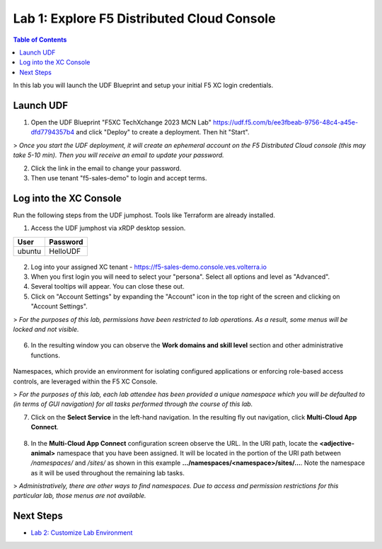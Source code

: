 Lab 1: Explore F5 Distributed Cloud Console
===========================================

.. contents:: Table of Contents

In this lab you will launch the UDF Blueprint and setup your initial F5 XC login credentials.

Launch UDF
##########

1. Open the UDF Blueprint "F5XC TechXchange 2023 MCN Lab" https://udf.f5.com/b/ee3fbeab-9756-48c4-a45e-dfd7794357b4 and click "Deploy" to create a deployment. Then hit "Start".

> *Once you start the UDF deployment, it will create an ephemeral account on the F5 Distributed Cloud console (this may take 5-10 min). Then you will receive an email to update your password.*

2. Click the link in the email to change your password.

3. Then use tenant "f5-sales-demo" to login and accept terms.

Log into the XC Console
#######################

Run the following steps from the UDF jumphost. Tools like Terraform are already installed.

1. Access the UDF jumphost via xRDP desktop session.

======  ========
User    Password
======  ========
ubuntu  HelloUDF
======  ========

.. figure:: ../assets/udf/udf-jumphost-xrdp.png

2. Log into your assigned XC tenant - https://f5-sales-demo.console.ves.volterra.io

3. When you first login you will need to select your "persona". Select all options and level as "Advanced".

4. Several tooltips will appear. You can close these out.

5. Click on "Account Settings" by expanding the "Account" icon in the top right of the screen and clicking on "Account Settings".

> *For the purposes of this lab, permissions have been restricted to lab operations. As a result, some menus will be locked and not visible.*

.. figure:: ../assets/xc/account_settings1.png

6. In the resulting window you can observe the **Work domains and skill level** section and other administrative functions.

.. figure:: ../assets/xc/account_settings2.png

Namespaces, which provide an environment for isolating configured applications or enforcing role-based access controls, are leveraged within the F5 XC Console.

> *For the purposes of this lab, each lab attendee has been provided a unique namespace which you will be defaulted to (in terms of GUI navigation) for all tasks performed through the course of this lab.*

7. Click on the **Select Service** in the left-hand navigation. In the resulting fly out navigation, click **Multi-Cloud App Connect**.

.. figure:: ../assets/xc/multi-cloud_app_connect1.png

8. In the **Multi-Cloud App Connect** configuration screen observe the URL. In the URI path, locate the **\<adjective-animal\>** namespace that you have been assigned. It will be located in the portion of the URI path between */namespaces/* and */sites/* as shown in this example **…/namespaces/\<namespace\>/sites/…**. Note the namespace as it will be used throughout the remaining lab tasks.

> *Administratively, there are other ways to find namespaces. Due to access and permission restrictions for this particular lab, those menus are not available.*

.. figure:: ../assets/xc/multi-cloud_app_connect2.png

Next Steps
##########

- `Lab 2: Customize Lab Environment <lab2.rst>`_
